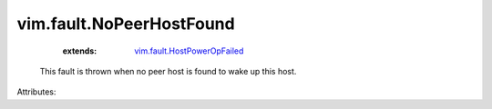 .. _vim.fault.HostPowerOpFailed: ../../vim/fault/HostPowerOpFailed.rst


vim.fault.NoPeerHostFound
=========================
    :extends:

        `vim.fault.HostPowerOpFailed`_

  This fault is thrown when no peer host is found to wake up this host.

Attributes:





